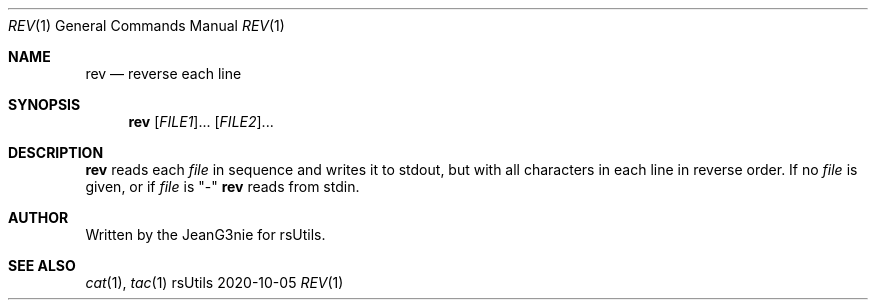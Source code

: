 .Dd 2020-10-05
.Dt REV 1
.Os rsUtils
.Sh NAME
.Nm rev
.Nd reverse each line
.Sh SYNOPSIS
.Nm
[\fI\,FILE1\/\fR]...
[\fI\,FILE2\/\fR]...
.Sh DESCRIPTION
.Nm
reads each
.Ar file
in sequence and writes it to stdout, but with all characters in each
line in reverse order.
If no
.Ar file
is given, or if
.Ar file
is "-"
.Nm
reads from stdin.
.Sh AUTHOR
Written by the JeanG3nie for rsUtils.
.Sh SEE ALSO
.Xr cat 1 ,
.Xr tac 1
